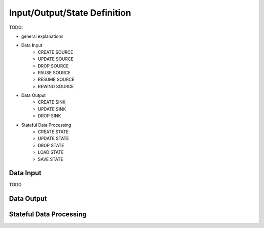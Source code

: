 *****************************
Input/Output/State Definition
*****************************

TODO:

- general explanations
- Data Input
    - CREATE SOURCE
    - UPDATE SOURCE
    - DROP SOURCE
    - PAUSE SOURCE
    - RESUME SOURCE
    - REWIND SOURCE
- Data Output
    - CREATE SINK
    - UPDATE SINK
    - DROP SINK
- Stateful Data Processing
    - CREATE STATE
    - UPDATE STATE
    - DROP STATE
    - LOAD STATE
    - SAVE STATE

.. _bql_io_data_input:

Data Input
==========

TODO

.. _bql_io_data_output:

Data Output
===========

.. _bql_io_state:

Stateful Data Processing
========================
